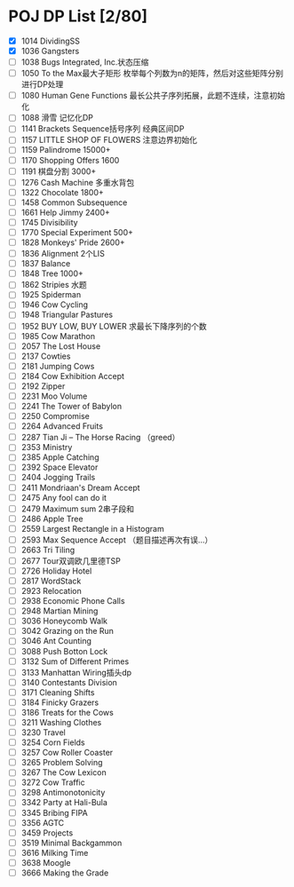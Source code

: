 * POJ DP List [2/80]
- [X] 1014 DividingSS
- [X] 1036 Gangsters
- [ ] 1038 Bugs Integrated, Inc.状态压缩
- [ ] 1050 To the Max最大子矩形  枚举每个列数为n的矩阵，然后对这些矩阵分别进行DP处理
- [ ] 1080 Human Gene Functions  最长公共子序列拓展，此题不连续，注意初始化
- [ ] 1088 滑雪  记忆化DP
- [ ] 1141 Brackets Sequence括号序列 经典区间DP
- [ ] 1157 LITTLE SHOP OF FLOWERS  注意边界初始化
- [ ] 1159 Palindrome 15000+
- [ ] 1170 Shopping Offers 1600
- [ ] 1191 棋盘分割        3000+
- [ ] 1276 Cash Machine 多重水背包
- [ ] 1322 Chocolate  1800+
- [ ] 1458 Common Subsequence
- [ ] 1661 Help Jimmy 2400+
- [ ] 1745 Divisibility
- [ ] 1770 Special Experiment 500+
- [ ] 1828 Monkeys' Pride 2600+
- [ ] 1836 Alignment 2个LIS
- [ ] 1837 Balance
- [ ] 1848 Tree 1000+
- [ ] 1862 Stripies 水题
- [ ] 1925 Spiderman
- [ ] 1946 Cow Cycling
- [ ] 1948 Triangular Pastures
- [ ] 1952 BUY LOW, BUY LOWER 求最长下降序列的个数
- [ ] 1985 Cow Marathon
- [ ] 2057 The Lost House
- [ ] 2137 Cowties
- [ ] 2181 Jumping Cows
- [ ] 2184 Cow Exhibition Accept
- [ ] 2192 Zipper
- [ ] 2231 Moo Volume
- [ ] 2241 The Tower of Babylon
- [ ] 2250 Compromise
- [ ] 2264 Advanced Fruits
- [ ] 2287 Tian Ji -- The Horse Racing （greed）
- [ ] 2353 Ministry
- [ ] 2385 Apple Catching
- [ ] 2392 Space Elevator
- [ ] 2404 Jogging Trails
- [ ] 2411 Mondriaan's Dream Accept
- [ ] 2475 Any fool can do it
- [ ] 2479 Maximum sum 2串子段和
- [ ] 2486 Apple Tree
- [ ] 2559 Largest Rectangle in a Histogram
- [ ] 2593 Max Sequence Accept  （题目描述再次有误...）
- [ ] 2663 Tri Tiling
- [ ] 2677 Tour双调欧几里德TSP
- [ ] 2726 Holiday Hotel
- [ ] 2817 WordStack
- [ ] 2923 Relocation
- [ ] 2938 Economic Phone Calls
- [ ] 2948 Martian Mining
- [ ] 3036 Honeycomb Walk
- [ ] 3042 Grazing on the Run
- [ ] 3046 Ant Counting
- [ ] 3088 Push Botton Lock
- [ ] 3132 Sum of Different Primes
- [ ] 3133 Manhattan Wiring插头dp
- [ ] 3140 Contestants Division
- [ ] 3171 Cleaning Shifts
- [ ] 3184 Finicky Grazers
- [ ] 3186 Treats for the Cows
- [ ] 3211 Washing Clothes
- [ ] 3230 Travel
- [ ] 3254 Corn Fields
- [ ] 3257 Cow Roller Coaster
- [ ] 3265 Problem Solving
- [ ] 3267 The Cow Lexicon
- [ ] 3272 Cow Traffic
- [ ] 3298 Antimonotonicity
- [ ] 3342 Party at Hali-Bula
- [ ] 3345 Bribing FIPA
- [ ] 3356 AGTC
- [ ] 3459 Projects
- [ ] 3519 Minimal Backgammon
- [ ] 3616 Milking Time
- [ ] 3638 Moogle
- [ ] 3666 Making the Grade
